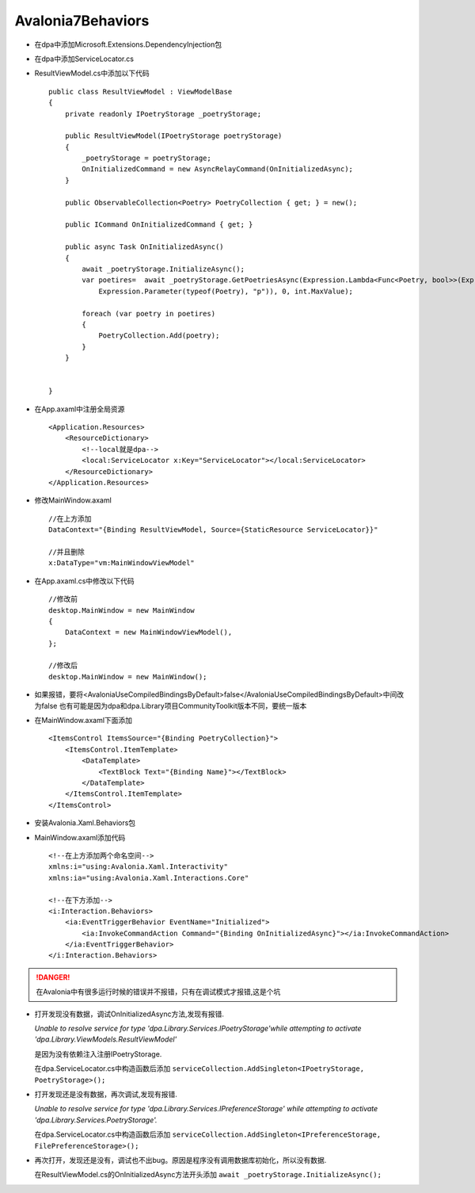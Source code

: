 Avalonia7Behaviors
============================

*   在dpa中添加Microsoft.Extensions.DependencyInjection包
*   在dpa中添加ServiceLocator.cs
*   ResultViewModel.cs中添加以下代码
    ::

        public class ResultViewModel : ViewModelBase
        {
            private readonly IPoetryStorage _poetryStorage;
        
            public ResultViewModel(IPoetryStorage poetryStorage)
            {
                _poetryStorage = poetryStorage;
                OnInitializedCommand = new AsyncRelayCommand(OnInitializedAsync);
            }

            public ObservableCollection<Poetry> PoetryCollection { get; } = new();

            public ICommand OnInitializedCommand { get; }

            public async Task OnInitializedAsync()
            {
                await _poetryStorage.InitializeAsync();
                var poetires=  await _poetryStorage.GetPoetriesAsync(Expression.Lambda<Func<Poetry, bool>>(Expression.Constant(true),
                    Expression.Parameter(typeof(Poetry), "p")), 0, int.MaxValue);
                
                foreach (var poetry in poetires)
                {
                    PoetryCollection.Add(poetry);
                }
            }

            
        }

*   在App.axaml中注册全局资源
    ::

        <Application.Resources>
            <ResourceDictionary>
                <!--local就是dpa-->
                <local:ServiceLocator x:Key="ServiceLocator"></local:ServiceLocator>
            </ResourceDictionary>
        </Application.Resources>

*   修改MainWindow.axaml
    ::

        //在上方添加
        DataContext="{Binding ResultViewModel, Source={StaticResource ServiceLocator}}"
        
        //并且删除
        x:DataType="vm:MainWindowViewModel"

*   在App.axaml.cs中修改以下代码
    ::

        //修改前
        desktop.MainWindow = new MainWindow
        {
            DataContext = new MainWindowViewModel(),
        };

        //修改后
        desktop.MainWindow = new MainWindow();

*   如果报错，要将<AvaloniaUseCompiledBindingsByDefault>false</AvaloniaUseCompiledBindingsByDefault>中间改为false
    也有可能是因为dpa和dpa.Library项目CommunityToolkit版本不同，要统一版本

*   在MainWindow.axaml下面添加
    ::

        <ItemsControl ItemsSource="{Binding PoetryCollection}">
            <ItemsControl.ItemTemplate>
                <DataTemplate>
                    <TextBlock Text="{Binding Name}"></TextBlock>
                </DataTemplate>
            </ItemsControl.ItemTemplate>
        </ItemsControl>

*   安装Avalonia.Xaml.Behaviors包
*   MainWindow.axaml添加代码
    ::

        
        <!--在上方添加两个命名空间-->
        xmlns:i="using:Avalonia.Xaml.Interactivity"
        xmlns:ia="using:Avalonia.Xaml.Interactions.Core"

        <!--在下方添加-->
        <i:Interaction.Behaviors>
            <ia:EventTriggerBehavior EventName="Initialized">
                <ia:InvokeCommandAction Command="{Binding OnInitializedAsync}"></ia:InvokeCommandAction>
            </ia:EventTriggerBehavior>
        </i:Interaction.Behaviors>

.. danger:: 

    在Avalonia中有很多运行时候的错误并不报错，只有在调试模式才报错,这是个坑

*   打开发现没有数据，调试OnInitializedAsync方法,发现有报错.

    *Unable to resolve service for type 'dpa.Library.Services.IPoetryStorage'while attempting to activate 'dpa.Library.ViewModels.ResultViewModel'*
    
    是因为没有依赖注入注册IPoetryStorage.
    
    在dpa.ServiceLocator.cs中构造函数后添加 ``serviceCollection.AddSingleton<IPoetryStorage, PoetryStorage>();``

*   打开发现还是没有数据，再次调试,发现有报错.
    
    *Unable to resolve service for type 'dpa.Library.Services.IPreferenceStorage' while attempting to activate 'dpa.Library.Services.PoetryStorage'.*

    在dpa.ServiceLocator.cs中构造函数后添加 ``serviceCollection.AddSingleton<IPreferenceStorage, FilePreferenceStorage>();``

*   再次打开，发现还是没有，调试也不出bug。原因是程序没有调用数据库初始化，所以没有数据.
    
    在ResultViewModel.cs的OnInitializedAsync方法开头添加 ``await _poetryStorage.InitializeAsync();``